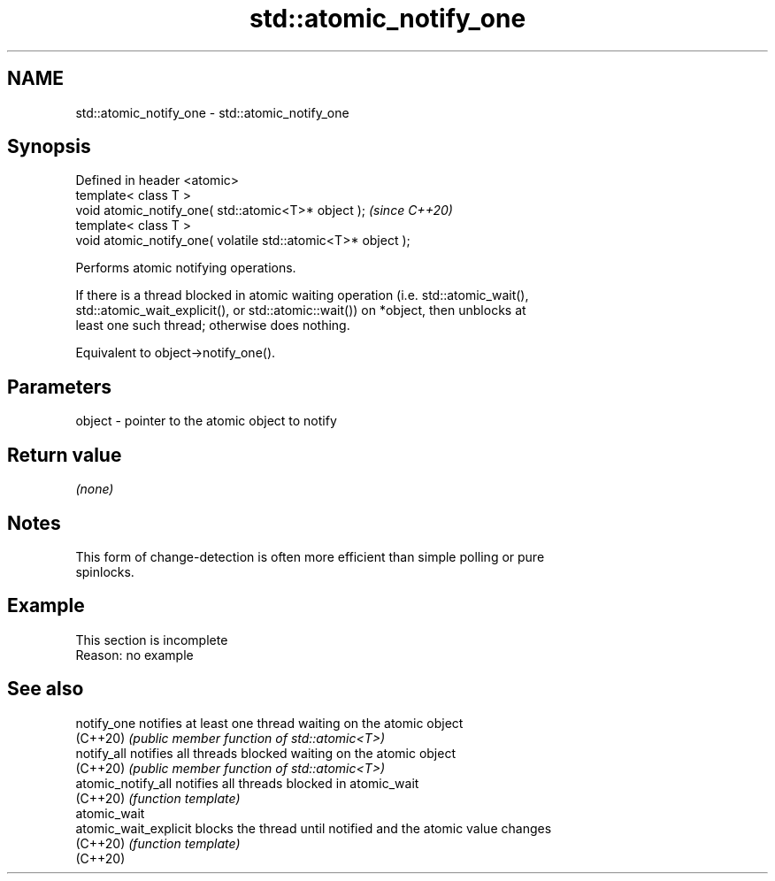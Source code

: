 .TH std::atomic_notify_one 3 "2022.07.31" "http://cppreference.com" "C++ Standard Libary"
.SH NAME
std::atomic_notify_one \- std::atomic_notify_one

.SH Synopsis
   Defined in header <atomic>
   template< class T >
   void atomic_notify_one( std::atomic<T>* object );           \fI(since C++20)\fP
   template< class T >
   void atomic_notify_one( volatile std::atomic<T>* object );

   Performs atomic notifying operations.

   If there is a thread blocked in atomic waiting operation (i.e. std::atomic_wait(),
   std::atomic_wait_explicit(), or std::atomic::wait()) on *object, then unblocks at
   least one such thread; otherwise does nothing.

   Equivalent to object->notify_one().

.SH Parameters

   object - pointer to the atomic object to notify

.SH Return value

   \fI(none)\fP

.SH Notes

   This form of change-detection is often more efficient than simple polling or pure
   spinlocks.

.SH Example

    This section is incomplete
    Reason: no example

.SH See also

   notify_one           notifies at least one thread waiting on the atomic object
   (C++20)              \fI(public member function of std::atomic<T>)\fP
   notify_all           notifies all threads blocked waiting on the atomic object
   (C++20)              \fI(public member function of std::atomic<T>)\fP
   atomic_notify_all    notifies all threads blocked in atomic_wait
   (C++20)              \fI(function template)\fP
   atomic_wait
   atomic_wait_explicit blocks the thread until notified and the atomic value changes
   (C++20)              \fI(function template)\fP
   (C++20)
